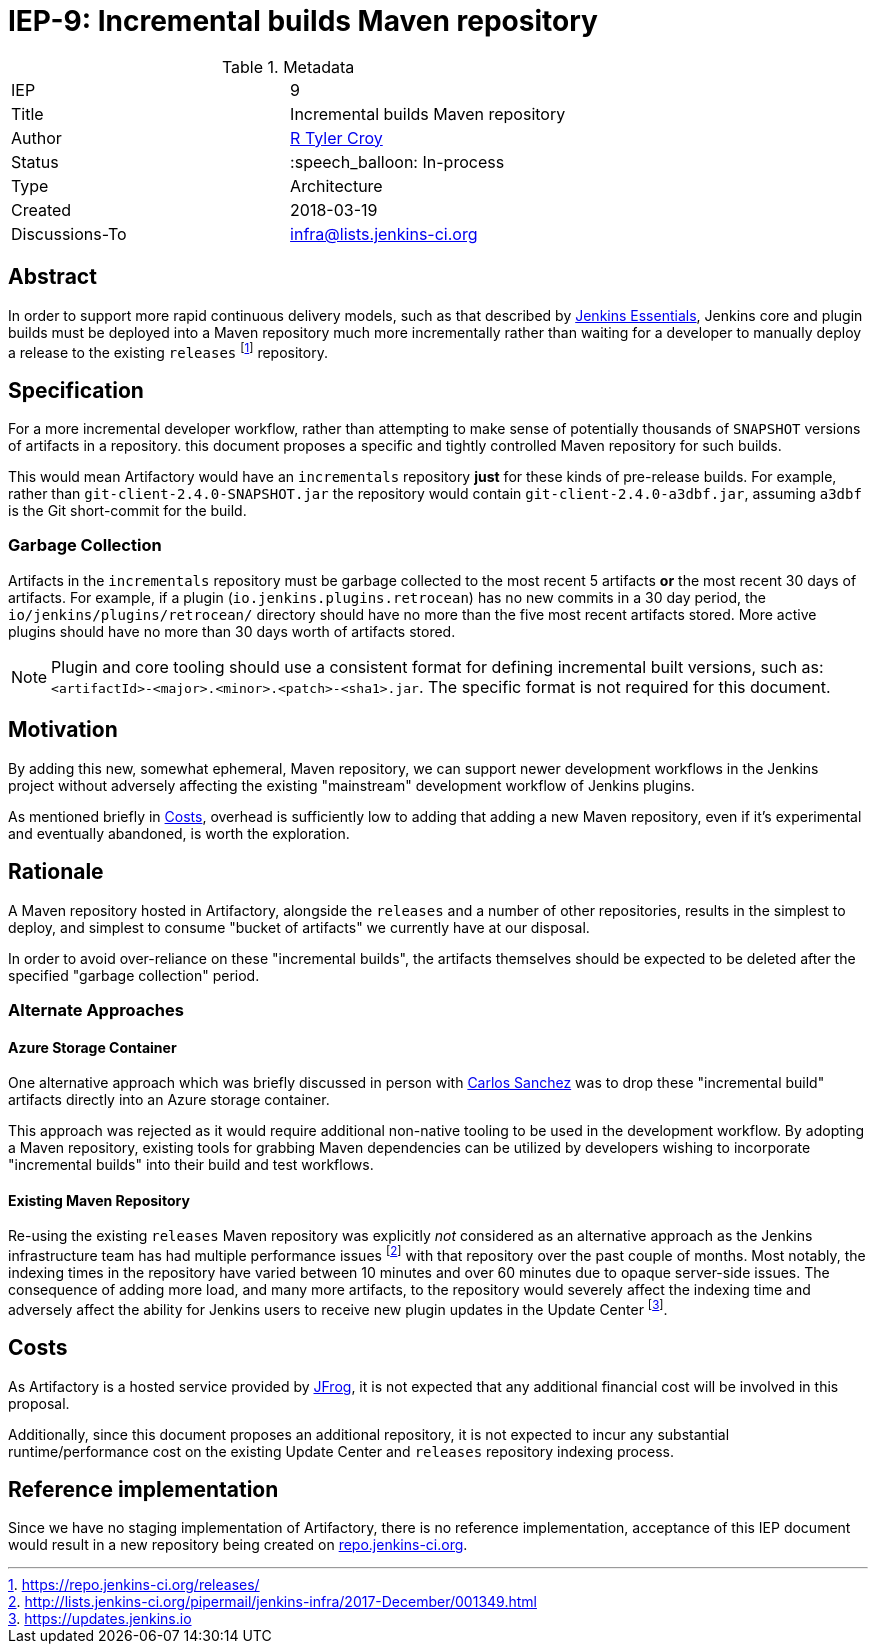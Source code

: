 ifdef::env-github[]
:tip-caption: :bulb:
:note-caption: :information_source:
:important-caption: :heavy_exclamation_mark:
:caution-caption: :fire:
:warning-caption: :warning:
endif::[]

= IEP-9: Incremental builds Maven repository

:toc:

.Metadata
[cols="2"]
|===
| IEP
| 9

| Title
| Incremental builds Maven repository

| Author
| link:https://github.com/rtyler[R Tyler Croy]

| Status
| :speech_balloon: In-process

| Type
| Architecture

| Created
| 2018-03-19

| Discussions-To
| link:http://lists.jenkins-ci.org/pipermail/jenkins-infra/2018-March/001417.html[infra@lists.jenkins-ci.org]

|===


== Abstract

In order to support more rapid continuous delivery models, such as that
described by
link:https://github.com/jenkinsci/jep/tree/master/jep/300[Jenkins Essentials],
Jenkins core and plugin builds must be deployed into a Maven repository much
more incrementally rather than waiting for a developer to manually deploy a
release to the existing `releases` footnote:[https://repo.jenkins-ci.org/releases/]
repository.


== Specification

For a more incremental developer workflow, rather than attempting to make sense
of potentially thousands of `SNAPSHOT` versions of artifacts in a repository.
this document proposes a specific and tightly controlled Maven repository for
such builds.

This would mean Artifactory would have an `incrementals` repository *just* for
these kinds of pre-release builds. For example, rather than
`git-client-2.4.0-SNAPSHOT.jar` the repository would contain
`git-client-2.4.0-a3dbf.jar`, assuming `a3dbf` is the Git short-commit for the
build.

=== Garbage Collection

Artifacts in the `incrementals` repository must be garbage collected to the
most recent 5 artifacts **or** the most recent 30 days of artifacts. For
example, if a plugin (`io.jenkins.plugins.retrocean`) has no new commits in a
30 day period, the `io/jenkins/plugins/retrocean/` directory should have no
more than the five most recent artifacts stored. More active plugins should
have no more than 30 days worth of artifacts stored.


[NOTE]
====
Plugin and core tooling should use a consistent format for defining incremental
built versions, such as: `<artifactId>-<major>.<minor>.<patch>-<sha1>.jar`. The
specific format is not required for this document.
====


== Motivation

By adding this new, somewhat ephemeral, Maven repository, we can support newer
development workflows in the Jenkins project without adversely affecting the
existing "mainstream" development workflow of Jenkins plugins.

As mentioned briefly in <<costs>>, overhead is sufficiently low to adding that
adding a new Maven repository, even if it's experimental and eventually
abandoned, is worth the exploration.

== Rationale

A Maven repository hosted in Artifactory, alongside the `releases` and a number
of other repositories, results in the simplest to deploy, and simplest to
consume "bucket of artifacts" we currently have at our disposal.

In order to avoid over-reliance on these "incremental builds", the artifacts
themselves should be expected to be deleted after the specified "garbage
collection" period.


=== Alternate Approaches

==== Azure Storage Container

One alternative approach which was briefly discussed in person with
link:https://github.com/carlossg[Carlos Sanchez] was to drop these
"incremental build" artifacts directly into an Azure storage container.

This approach was rejected as it would require additional non-native tooling to
be used in the development workflow. By adopting a Maven repository, existing
tools for grabbing Maven dependencies can be utilized by developers wishing to
incorporate "incremental builds" into their build and test workflows.


==== Existing Maven Repository

Re-using the existing `releases` Maven repository was explicitly _not_
considered as an alternative approach as the Jenkins infrastructure team has
had multiple performance issues
footnote:[http://lists.jenkins-ci.org/pipermail/jenkins-infra/2017-December/001349.html]
with that repository over the past couple of months. Most notably, the indexing
times in the repository have varied between 10 minutes and over 60 minutes due
to opaque server-side issues. The consequence of adding more load, and many
more artifacts, to the repository would severely affect the indexing time and
adversely affect the ability for Jenkins users to receive new plugin updates in
the Update Center footnote:[https://updates.jenkins.io].


[[costs]]
== Costs

As Artifactory is a hosted service provided by link:https://jfrog.com[JFrog],
it is not expected that any additional financial cost will be involved in this
proposal.

Additionally, since this document proposes an additional repository, it is not
expected to incur any substantial runtime/performance cost on the existing
Update Center and `releases` repository indexing process.


== Reference implementation

Since we have no staging implementation of Artifactory, there is no reference
implementation, acceptance of this IEP document would result in a new
repository being created on
link:https://repo.jenkins-ci.org[repo.jenkins-ci.org].
